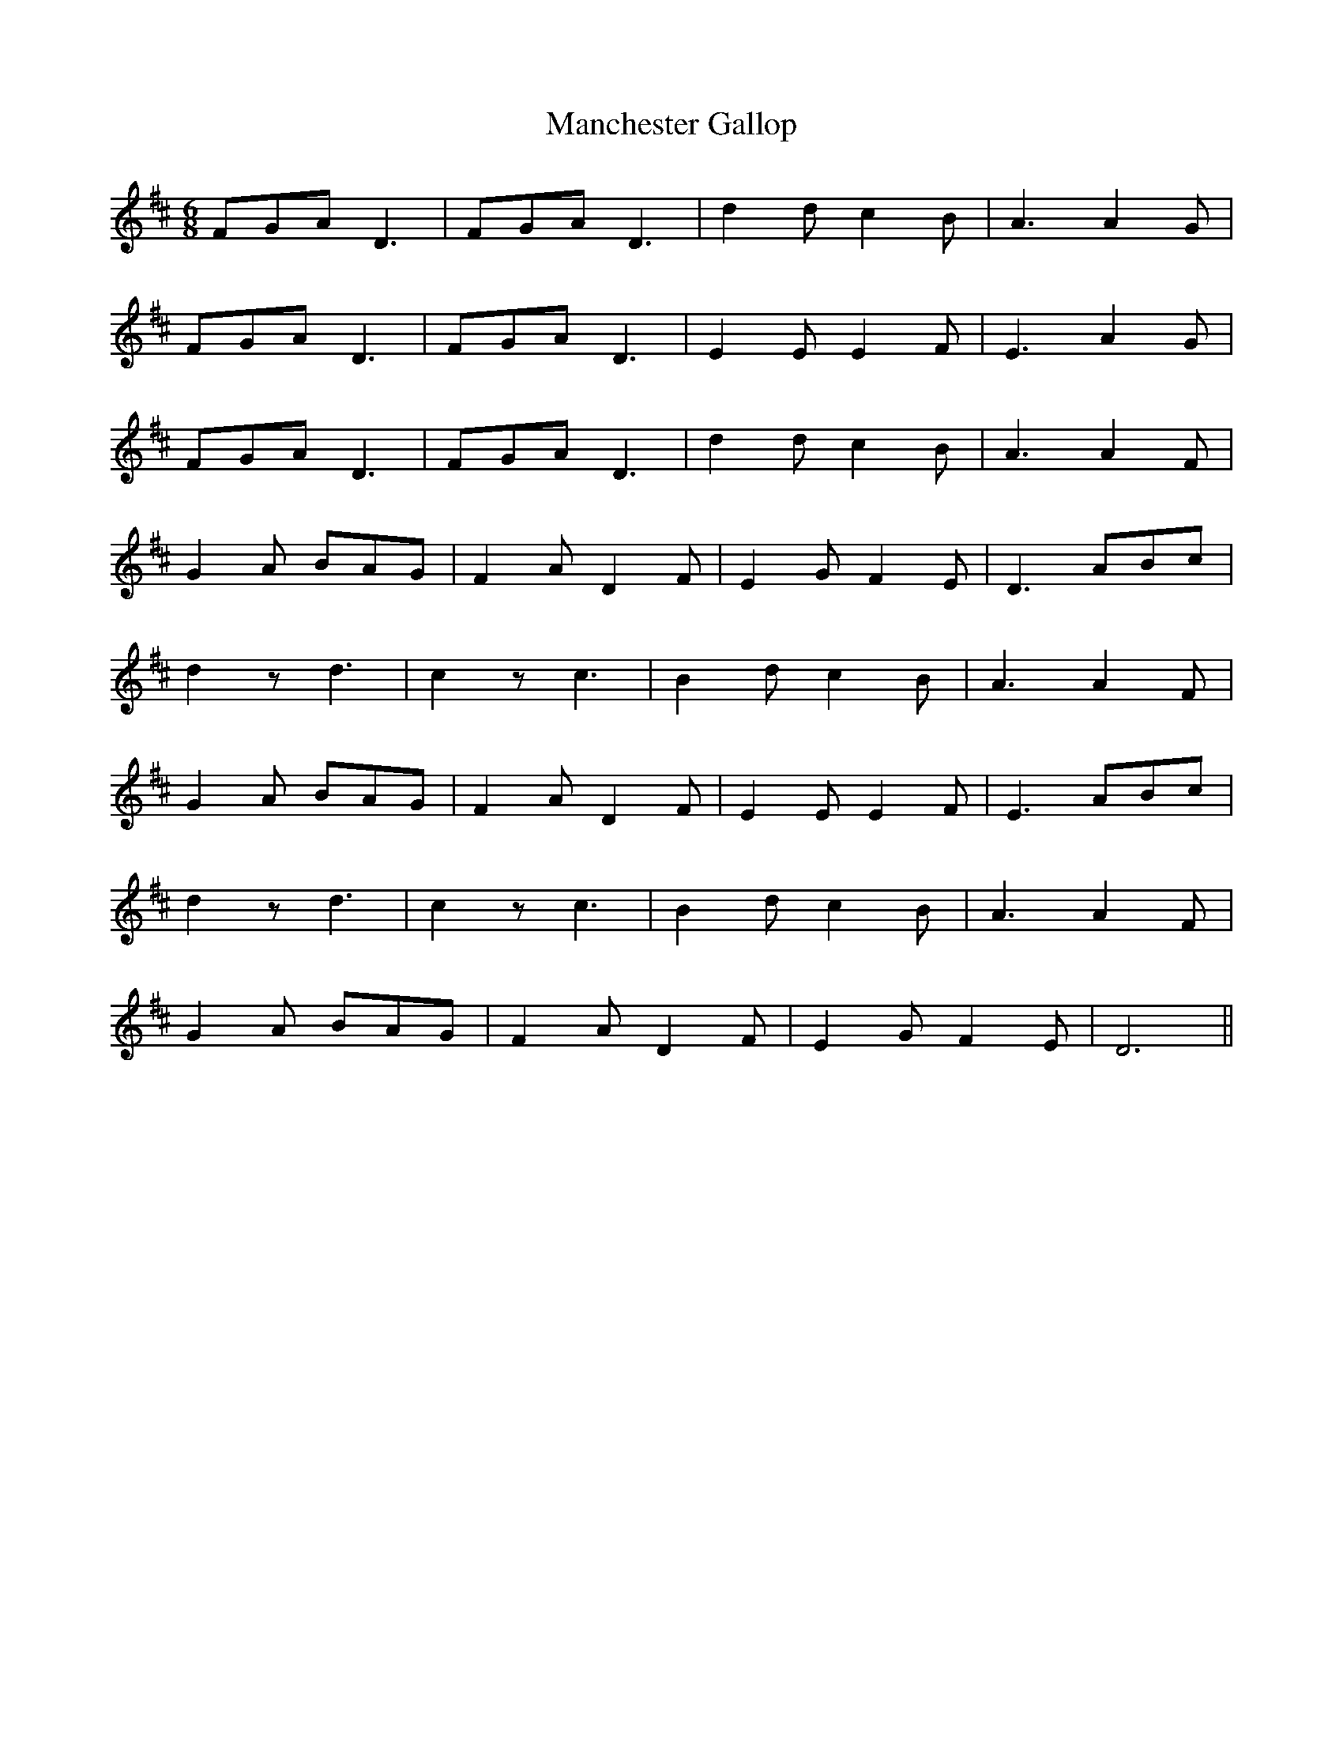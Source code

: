 X: 25312
T: Manchester Gallop
R: jig
M: 6/8
K: Dmajor
FGA D3|FGA D3|d2 d c2 B|A3A2 G|
FGA D3|FGA D3|E2 E E2 F|E3 A2 G|
FGA D3|FGA D3|d2 d c2 B|A3A2 F|
G2 A BAG|F2 A D2 F|E2 G F2 E|D3 ABc|
d2 z d3|c2 z c3|B2 d c2 B|A3A2 F|
G2 A BAG|F2 A D2 F|E2 E E2 F|E3 ABc|
d2 z d3|c2 z c3|B2 d c2 B|A3A2 F|
G2 A BAG|F2 A D2 F|E2 G F2 E|D6||

